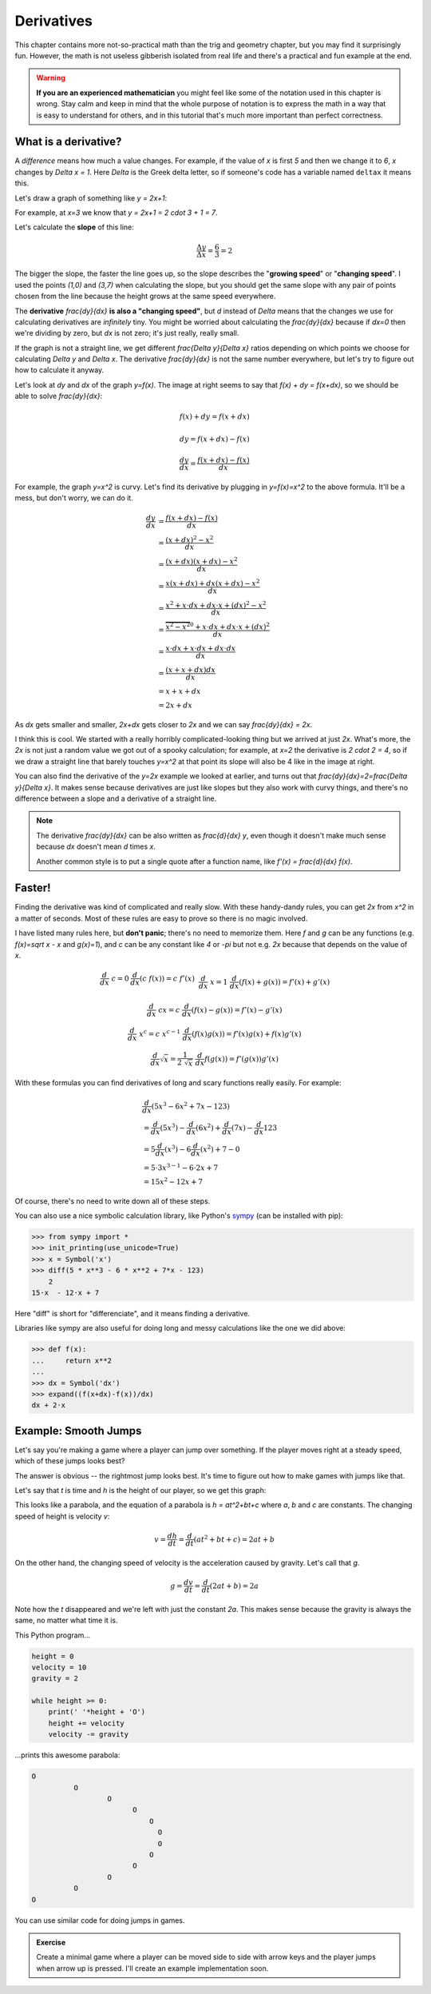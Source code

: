 Derivatives
===========

This chapter contains more not-so-practical math than the trig and geometry
chapter, but you may find it surprisingly fun. However, the math is not useless
gibberish isolated from real life and there's a practical and fun example at
the end.

.. warning::

   **If you are an experienced mathematician** you might feel like some of the
   notation used in this chapter is wrong. Stay calm and keep in mind that the
   whole purpose of notation is to express the math in a way that is easy to
   understand for others, and in this tutorial that's much more important than
   perfect correctness.


What is a derivative?
~~~~~~~~~~~~~~~~~~~~~

A *difference* means how much a value changes. For example, if the value of `x`
is first `5` and then we change it to `6`, `x` changes by `\Delta x = 1`. Here
`\Delta` is the Greek delta letter, so if someone's code has a variable named
``deltax`` it means this.

Let's draw a graph of something like `y = 2x+1`:

.. asymptote::

   size(14cm);
   grid(-1,5,-2,9);

   axises(-1,5,-2,9);
   // TODO: move this shit to axises()?
   for (real x = 1; x <= 4; x += 1) {
       draw((x,0)--(x,0), L=(string) x, align=S);
   }
   for (real y = 1; y <= 7; y += 1) {
       draw((0,y)--(0,y), L=(string) y, align=W);
   }

   real f(real x) { return 2*x + 1; }

   draw((-1,f(-1))--(3,f(3)));
   draw((3,f(3))--(4,f(4)), L=Label("$y=2x+1$", Rotate((1,2))), align=W);
   draw((0,f(0))--(3,f(0)), smalldashes, L="$\Delta x = 3$", align=N);
   draw((3,f(0))--(3,f(3)), smalldashes, L="$\Delta y = 6$", align=E);

For example, at `x=3` we know that `y = 2x+1 = 2 \cdot 3 + 1 = 7`.

Let's calculate the **slope** of this line:

.. math:: \frac{\Delta y}{\Delta x} = \frac{6}{3} = 2

The bigger the slope, the faster the line goes up, so the slope describes the
"**growing speed**" or "**changing speed**". I used the points `(1,0)` and
`(3,7)` when calculating the slope, but you should get the same slope with any
pair of points chosen from the line because the height grows at the same speed
everywhere.

.. TODO: turn "dividing by zero" into a link

The **derivative** `\frac{dy}{dx}` **is also a "changing speed"**, but `d`
instead of `\Delta` means that the changes we use for calculating derivatives
are *infinitely* tiny. You might be worried about calculating the
`\frac{dy}{dx}` because if `dx=0` then we're dividing by zero, but `dx` is not
zero; it's just really, really small.

If the graph is not a straight line, we get different `\frac{\Delta y}{\Delta x}`
ratios depending on which points we choose for calculating `\Delta y` and
`\Delta x`. The derivative `\frac{dy}{dx}` is not the same number everywhere,
but let's try to figure out how to calculate it anyway.

.. asymptote::
   :align: right

   size(12cm);

   real f(real x) { return 0.1*x**3 - 0.1x + 1; }
   axises(-0.1,2.2,-0.5,f(2));

   guide parabolaaa;
   for (real x = -0.1; x <= 2; x += 0.05) {
       parabolaaa = parabolaaa..(x,f(x));
   }
   //pathlabel(L=Label("MidPoint"), parabolaaa, position=0.5, align=Relative(W), sloped=true);
   draw(parabolaaa, L="$y=f(x)$", align=NW, p=heavyred);

   real x = 1.5;
   real dx = 0.1;

   draw((x,0)--(x,f(x)), lightblue);
   draw((x+dx,0)--(x+dx,f(x+dx)), lightblue);
   draw(brace((x,0), (0,0)), L="$x$", align=S);
   draw(brace((x+dx,-0.05), (x,-0.05), amplitude=0.1), L="$dx$", align=S);
   draw(brace((x,0), (x,f(x))), L="$f(x)$", align=W);
   draw(brace((x+dx,f(x+dx)), (x+dx,0)), L="$f(x+dx)$", align=E);
   draw(brace((x,f(x)),(x,f(x+dx)), amplitude=0.1), L="$dy$", align=W);
   draw(brace((x,f(x+dx)+0.05),(x+dx,f(x+dx)+0.05), amplitude=0.1), L="$dx$", align=N);

Let's look at `dy` and `dx` of the graph `y=f(x)`. The image at right seems to
say that `f(x) + dy = f(x+dx)`, so we should be able to solve `\frac{dy}{dx}`:

.. these are all in one ..math because i want them to be aligned with each
   other, and having sphinx align them at right is not a problem because
   they're about same length each

.. math::
   f(x) + dy = f(x+dx)

   dy = f(x+dx) - f(x)

   \frac{dy}{dx} = \frac{f(x+dx)-f(x)}{dx}

.. asymptote::
   :align: right

   size(10cm);

   axises(-3,3,-1,10);
   grid(-3,3,-1,10);

   guide xsquared_left, xsquared_right;
   for (real x = -3; x <= 0; x+= 1/8) { xsquared_left  = xsquared_left ..(x,x**2); }
   for (real x = 0 ; x <= 3; x+= 1/8) { xsquared_right = xsquared_right..(x,x**2); }
   draw(xsquared_left, p=blue);
   draw(xsquared_right, p=blue, L=Label(rotate(70)*"$y = x^2$"), align=W);

For example, the graph `y=x^2` is curvy. Let's find its derivative by plugging
in `y=f(x)=x^2` to the above formula. It'll be a mess, but don't worry, we can
do it.

.. math::

   \frac{dy}{dx}  &= \frac{f(x+dx)-f(x)}{dx} \\
                  &= \frac{(x+dx)^2 - x^2}{dx} \\
                  &= \frac{(x+dx)(x+dx) - x^2}{dx} \\
                  &= \frac{x(x+dx) + dx(x+dx) - x^2}{dx} \\
                  &= \frac{x^2 + x \cdot dx + dx \cdot x + (dx)^2 - x^2}{dx} \\
                  &= \frac{\overbrace{x^2 - x^2}^0 + x \cdot dx + dx \cdot x + (dx)^2}{dx} \\
                  &= \frac{x \cdot dx + x \cdot dx + dx \cdot dx}{dx} \\
                  &= \frac{(x + x + dx)dx}{dx} \\
                  &= x + x + dx \\
                  &= 2x+dx

.. asymptote::
   :align: right

   size(10cm);

   axises(-3,6,-1,20);

   // this is drawn first so it goes below the x^2 line
   real tangent(real x) {
       return 4*x-4;
   }
   draw((0.8,tangent(0.8))--(6,tangent(6)), p=darkorange,
        L=rotate(degrees(atan(4)))*Label("this thing's slope is 4", position=Relative(0.6)));

   guide xsquared;
   for (real x = -3; x <= 4.5; x+= 1/16) {
       xsquared = xsquared..(x,x**2);
   }
   draw(xsquared, p=blue, L=Label(rotate(75)*"$y = x^2$"), align=NW);

   draw((2,0)--(2,2**2), smalldashes);
   label("2", (2,0), align=S);

As `dx` gets smaller and smaller, `2x+dx` gets closer to `2x` and we can say
`\frac{dy}{dx} = 2x`.

I think this is cool. We started with a really horribly complicated-looking
thing but we arrived at just `2x`. What's more, the `2x` is not just a random
value we got out of a spooky calculation; for example, at `x=2` the derivative
is `2 \cdot 2 = 4`, so if we draw a straight line that barely touches `y=x^2`
at that point its slope will also be 4 like in the image at right.

You can also find the derivative of the `y=2x` example we looked at earlier,
and turns out that `\frac{dy}{dx}=2=\frac{\Delta y}{\Delta x}`. It makes sense
because derivatives are just like slopes but they also work with curvy things,
and there's no difference between a slope and a derivative of a straight line.

.. note::

   The derivative `\frac{dy}{dx}` can be also written as `\frac{d}{dx} y`, even
   though it doesn't make much sense because `dx` doesn't mean `d` times `x`.

   Another common style is to put a single quote after a function name, like
   `f'(x) = \frac{d}{dx} f(x)`.


.. _derivative-rules:

Faster!
~~~~~~~

Finding the derivative was kind of complicated and really slow. With these
handy-dandy rules, you can get `2x` from `x^2` in a matter of seconds. Most of
these rules are easy to prove so there is no magic involved.

I have listed many rules here, but **don't panic**; there's no need to memorize
them. Here `f` and `g` can be any functions (e.g. `f(x)=\sqrt x - x` and
`g(x)=1`), and `c` can be any constant like `4` or `-\pi` but not e.g. `2x`
because that depends on the value of `x`. 

.. math::

   \begin{matrix}
      \frac{d}{dx}\ c = 0     & \frac{d}{dx}(c\ f(x)) = c\ f'(x) & \\
      &&\\
      \frac{d}{dx}\ x = 1     & \frac{d}{dx} (f(x)+g(x)) = f'(x)+g'(x) & \\ 
      &&\\
      \frac{d}{dx}\ cx = c    & \frac{d}{dx} (f(x)-g(x)) = f'(x)-g'(x) & \\
      &&\\
      \frac{d}{dx}\ x^c = c\ x^{c-1} & \frac{d}{dx} (f(x)g(x)) = f'(x)g(x) + f(x)g'(x) & \\
      &&\\
      \frac{d}{dx} \sqrt x = \frac{1}{2\ \sqrt x} & \frac{d}{dx} f(g(x)) = f'(g(x))g'(x)
   \end{matrix}

With these formulas you can find derivatives of long and scary functions
really easily. For example:

.. math::

   & \frac{d}{dx} (5x^3-6x^2+7x-123) \\
   &= \frac{d}{dx}(5x^3) - \frac{d}{dx}(6x^2) + \frac{d}{dx}(7x) - \frac{d}{dx}123 \\
   &= 5 \frac{d}{dx}(x^3) - 6 \frac{d}{dx}(x^2) + 7 - 0 \\
   &= 5 \cdot 3x^{3-1} - 6 \cdot 2x + 7 \\
   &= 15x^2 - 12x + 7

Of course, there's no need to write down all of these steps.

You can also use a nice symbolic calculation library, like Python's
`sympy <http://www.sympy.org>`_ (can be installed with pip):

.. code-block:: python

   >>> from sympy import *
   >>> init_printing(use_unicode=True)
   >>> x = Symbol('x')
   >>> diff(5 * x**3 - 6 * x**2 + 7*x - 123)
       2           
   15⋅x  - 12⋅x + 7

Here "diff" is short for "differenciate", and it means finding a derivative.

Libraries like sympy are also useful for doing long and messy calculations like
the one we did above:

.. code-block:: python

   >>> def f(x):
   ...     return x**2
   ...
   >>> dx = Symbol('dx')
   >>> expand((f(x+dx)-f(x))/dx)
   dx + 2⋅x


Example: Smooth Jumps
~~~~~~~~~~~~~~~~~~~~~

Let's say you're making a game where a player can jump over something. If the
player moves right at a steady speed, which of these jumps looks best?

.. asymptote::

   size(20cm);

   draw((0,0)--(0,1)--(1,1)--(1,0.5), smalldashes);
   dot((1,0.5));

   draw((1.5,0)--(1.5 + 2/3, 1)--(2.5,0.5), smalldashes);
   dot((2.5,0.5));

   real f(real x) {
       /* top of parabola should be between x=3.7 and x=4, calculations with x=4:
           f(x) = ax^2 + bx + c
           f'(x) = 2ax + b
           f'(3.7) = 0
           2*a*3.7 + b = 0
           -a approx 7.5 b

          i found the constant with trial and error */
       return -2x**2 + 15*x - 27.2;
   }

   guide parabolaaa;
   for (real x = 3; x <= 4.2; x += 0.05) {
       parabolaaa = parabolaaa..(x,f(x));
   }
   draw(parabolaaa, smalldashes);
   dot((4.2, f(4.2)));

The answer is obvious -- the rightmost jump looks best. It's time to figure out
how to make games with jumps like that.

Let's say that `t` is time and `h` is the height of our player, so we get this
graph:

.. asymptote::

   size(9cm);
   axises(-0.3, 3.5, -0.4, 2, "$t$", "$h$");

   real f(real x) { return -x**2 + 3*x - 0.5; }

   guide parabolaaa;
   for (real x = 0; x <= 3; x += 0.1) {
       parabolaaa = parabolaaa..(x,f(x));
   }
   draw(parabolaaa);

This looks like a parabola, and the equation of a parabola is `h = at^2+bt+c`
where `a`, `b` and `c` are constants. The changing speed of height is velocity
`v`:

.. math:: v = \frac{dh}{dt} = \frac{d}{dt} (at^2+bt+c) = 2at+b

On the other hand, the changing speed of velocity is the acceleration caused by
gravity. Let's call that `g`.

.. math:: g = \frac{dv}{dt} = \frac{d}{dt} (2at+b) = 2a

Note how the `t` disappeared and we're left with just the constant `2a`. This
makes sense because the gravity is always the same, no matter what time it is.

This Python program...

.. code-block:: python

   height = 0
   velocity = 10
   gravity = 2

   while height >= 0:
       print(' '*height + 'O')
       height += velocity
       velocity -= gravity

...prints this awesome parabola:

.. code-block:: none

   O
             O
                     O
                           O
                               O
                                 O
                                 O
                               O
                           O
                     O
             O
   O

You can use similar code for doing jumps in games.

.. admonition:: Exercise

   Create a minimal game where a player can be moved side to side with arrow
   keys and the player jumps when arrow up is pressed. I'll create an example
   implementation soon.
